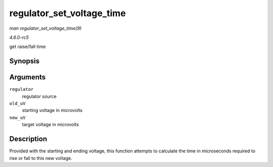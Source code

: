 .. -*- coding: utf-8; mode: rst -*-

.. _API-regulator-set-voltage-time:

==========================
regulator_set_voltage_time
==========================

*man regulator_set_voltage_time(9)*

*4.6.0-rc5*

get raise/fall time


Synopsis
========

.. c:function:: int regulator_set_voltage_time( struct regulator * regulator, int old_uV, int new_uV )

Arguments
=========

``regulator``
    regulator source

``old_uV``
    starting voltage in microvolts

``new_uV``
    target voltage in microvolts


Description
===========

Provided with the starting and ending voltage, this function attempts to
calculate the time in microseconds required to rise or fall to this new
voltage.


.. ------------------------------------------------------------------------------
.. This file was automatically converted from DocBook-XML with the dbxml
.. library (https://github.com/return42/sphkerneldoc). The origin XML comes
.. from the linux kernel, refer to:
..
.. * https://github.com/torvalds/linux/tree/master/Documentation/DocBook
.. ------------------------------------------------------------------------------
